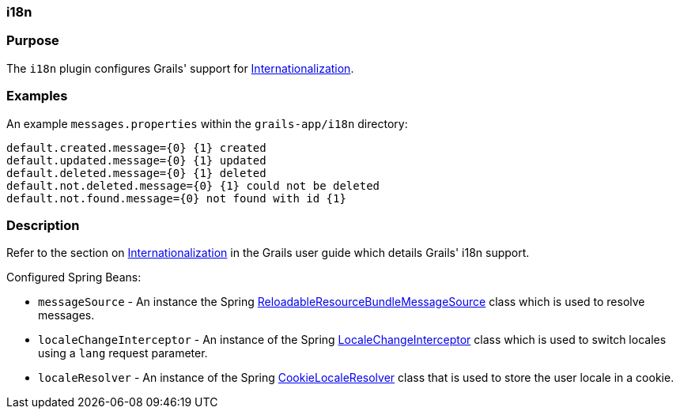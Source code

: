 
=== i18n



=== Purpose


The `i18n` plugin configures Grails' support for <<i18n,Internationalization>>.


=== Examples


An example `messages.properties` within the `grails-app/i18n` directory:

[source,groovy]
----
default.created.message={0} {1} created
default.updated.message={0} {1} updated
default.deleted.message={0} {1} deleted
default.not.deleted.message={0} {1} could not be deleted
default.not.found.message={0} not found with id {1}
----


=== Description


Refer to the section on <<i18n,Internationalization>> in the Grails user guide which details Grails' i18n support.

Configured Spring Beans:

* `messageSource` - An instance the Spring http://docs.spring.io/spring/docs/current/javadoc-api/org/springframework/context/support/ReloadableResourceBundleMessageSource.html[ReloadableResourceBundleMessageSource] class which is used to resolve messages.
* `localeChangeInterceptor` - An instance of the Spring http://docs.spring.io/spring/docs/current/javadoc-api/org/springframework/web/servlet/i18n/LocaleChangeInterceptor.html[LocaleChangeInterceptor] class which is used to switch locales using a `lang` request parameter.
* `localeResolver` - An instance of the Spring http://docs.spring.io/spring/docs/current/javadoc-api/org/springframework/web/servlet/i18n/CookieLocaleResolver.html[CookieLocaleResolver] class that is used to store the user locale in a cookie.

